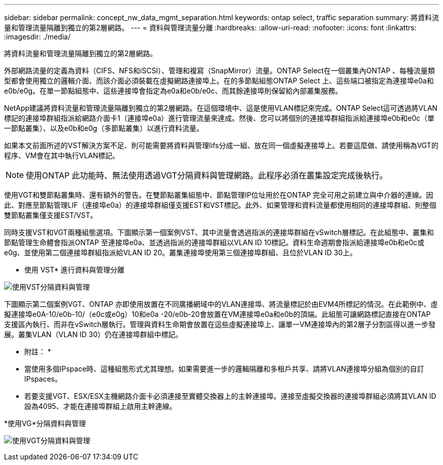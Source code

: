 ---
sidebar: sidebar 
permalink: concept_nw_data_mgmt_separation.html 
keywords: ontap select, traffic separation 
summary: 將資料流量和管理流量隔離到獨立的第2層網路。 
---
= 資料與管理流量分離
:hardbreaks:
:allow-uri-read: 
:nofooter: 
:icons: font
:linkattrs: 
:imagesdir: ./media/


[role="lead"]
將資料流量和管理流量隔離到獨立的第2層網路。

外部網路流量的定義為資料（CIFS、NFS和iSCSI）、管理和複寫（SnapMirror）流量。ONTAP Select在一個叢集內ONTAP 、每種流量類型都會使用獨立的邏輯介面、而該介面必須裝載在虛擬網路連接埠上。在的多節點組態ONTAP Select 上、這些端口被指定為連接埠e0a和e0b/e0g。在單一節點組態中、這些連接埠會指定為e0a和e0b/e0c、而其餘連接埠則保留給內部叢集服務。

NetApp建議將資料流量和管理流量隔離到獨立的第2層網路。在這個環境中、這是使用VLAN標記來完成。ONTAP Select這可透過將VLAN標記的連接埠群組指派給網路介面卡1（連接埠e0a）進行管理流量來達成。然後、您可以將個別的連接埠群組指派給連接埠e0b和e0c（單一節點叢集）、以及e0b和e0g（多節點叢集）以進行資料流量。

如果本文前面所述的VST解決方案不足、則可能需要將資料與管理lifs分成一組、放在同一個虛擬連接埠上。若要這麼做、請使用稱為VGT的程序、VM會在其中執行VLAN標記。


NOTE: 使用ONTAP 此功能時、無法使用透過VGT分隔資料與管理網路。此程序必須在叢集設定完成後執行。

使用VGT和雙節點叢集時、還有額外的警告。在雙節點叢集組態中、節點管理IP位址用於在ONTAP 完全可用之前建立與中介器的連線。因此、對應至節點管理LIF（連接埠e0a）的連接埠群組僅支援EST和VST標記。此外、如果管理和資料流量都使用相同的連接埠群組、則整個雙節點叢集僅支援EST/VST。

同時支援VST和VGT兩種組態選項。下圖顯示第一個案例VST、其中流量會透過指派的連接埠群組在vSwitch層標記。在此組態中、叢集和節點管理生命體會指派ONTAP 至連接埠e0a、並透過指派的連接埠群組以VLAN ID 10標記。資料生命週期會指派給連接埠e0b和e0c或e0g、並使用第二個連接埠群組指派給VLAN ID 20。叢集連接埠使用第三個連接埠群組、且位於VLAN ID 30上。

* 使用 VST* 進行資料與管理分離

image:DDN_04.jpg["使用VST分隔資料與管理"]

下圖顯示第二個案例VGT、ONTAP 亦即使用放置在不同廣播網域中的VLAN連接埠、將流量標記於由EVM4所標記的情況。在此範例中、虛擬連接埠e0A-10/e0b-10/（e0c或e0g）10和e0a -20/e0b-20會放置在VM連接埠e0a和e0b的頂端。此組態可讓網路標記直接在ONTAP 支援區內執行、而非在vSwitch層執行。管理與資料生命期會放置在這些虛擬連接埠上、讓單一VM連接埠內的第2層子分割區得以進一步發展。叢集VLAN（VLAN ID 30）仍在連接埠群組中標記。

* 附註： *

* 當使用多個IPspace時、這種組態形式尤其理想。如果需要進一步的邏輯隔離和多租戶共享、請將VLAN連接埠分組為個別的自訂IPspaces。
* 若要支援VGT、ESX/ESX主機網路介面卡必須連接至實體交換器上的主幹連接埠。連接至虛擬交換器的連接埠群組必須將其VLAN ID設為4095、才能在連接埠群組上啟用主幹連線。


*使用VG*分隔資料與管理

image:DDN_05.jpg["使用VGT分隔資料與管理"]
